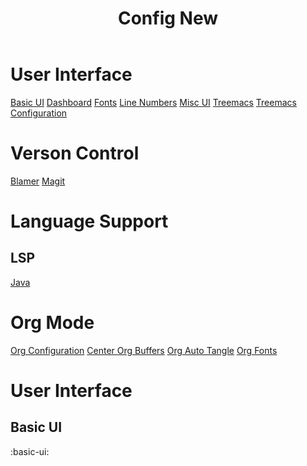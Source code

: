 #+title: Config New

* User Interface
[[#basic-ui][Basic UI]]
[[#dashboard][Dashboard]]
[[#fonts][Fonts]]
[[#line-numbers][Line Numbers]]
[[#misc-ui][Misc UI]]
[[#treemacs][Treemacs]]
[[#treemacs-configuration][Treemacs Configuration]]
* Verson Control
[[#blamer][Blamer]]
[[#magit][Magit]]
* Language Support
** LSP
[[#lsp-java][Java]]
* Org Mode
[[#org-configuration][Org Configuration]]
[[#center-org-buffers][Center Org Buffers]]
[[#org-auto-tangle][Org Auto Tangle]]
[[#org-fonts][Org Fonts]]

* User Interface
** Basic UI
:basic-ui:
